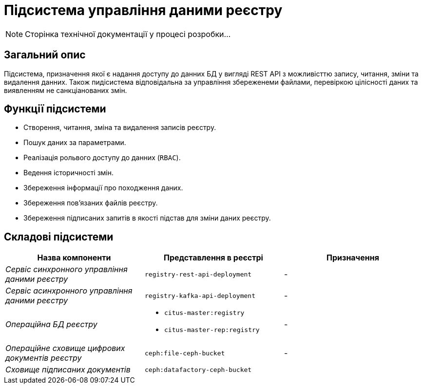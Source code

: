 = Підсистема управління даними реєстру

[NOTE]
--
Сторінка технічної документації у процесі розробки...
--

== Загальний опис

Підсистема, призначення якої є надання доступу до данних БД у вигляді REST API з можливісттю запису, читання, зміни та видалення данних. Також пидісистема відповідальна за управління збереженеми файлами, перевіркою цілісності даних та виявленням не санкціанованих змін.

== Функції підсистеми

* Створення, читання, зміна та видалення записів реєстру.
* Пошук даних за параметрами.
* Реалізація рольвого доступу до данних (`RBAC`).
* Ведення історичності змін.
* Збереження інформації про походження даних.
* Збереження повʼязаних файлів реєстру.
* Збереження підписаних запитів в якості підстав для зміни даних реєстру.

== Складові підсистеми

|===
|Назва компоненти|Представлення в реєстрі|Призначення

|_Сервіс синхронного управління даними реєстру_
|`registry-rest-api-deployment`
|-

|_Сервіс асинхронного управління даними реєстру_
|`registry-kafka-api-deployment`
|-

|_Операційна БД реєстру_
a|
* `citus-master:registry`
* `citus-master-rep:registry`
|-

|_Операційне сховище цифрових документів реєстру_
|`ceph:file-ceph-bucket`
|-

|_Сховище підписаних документів_
|`ceph:datafactory-ceph-bucket`
|
|===